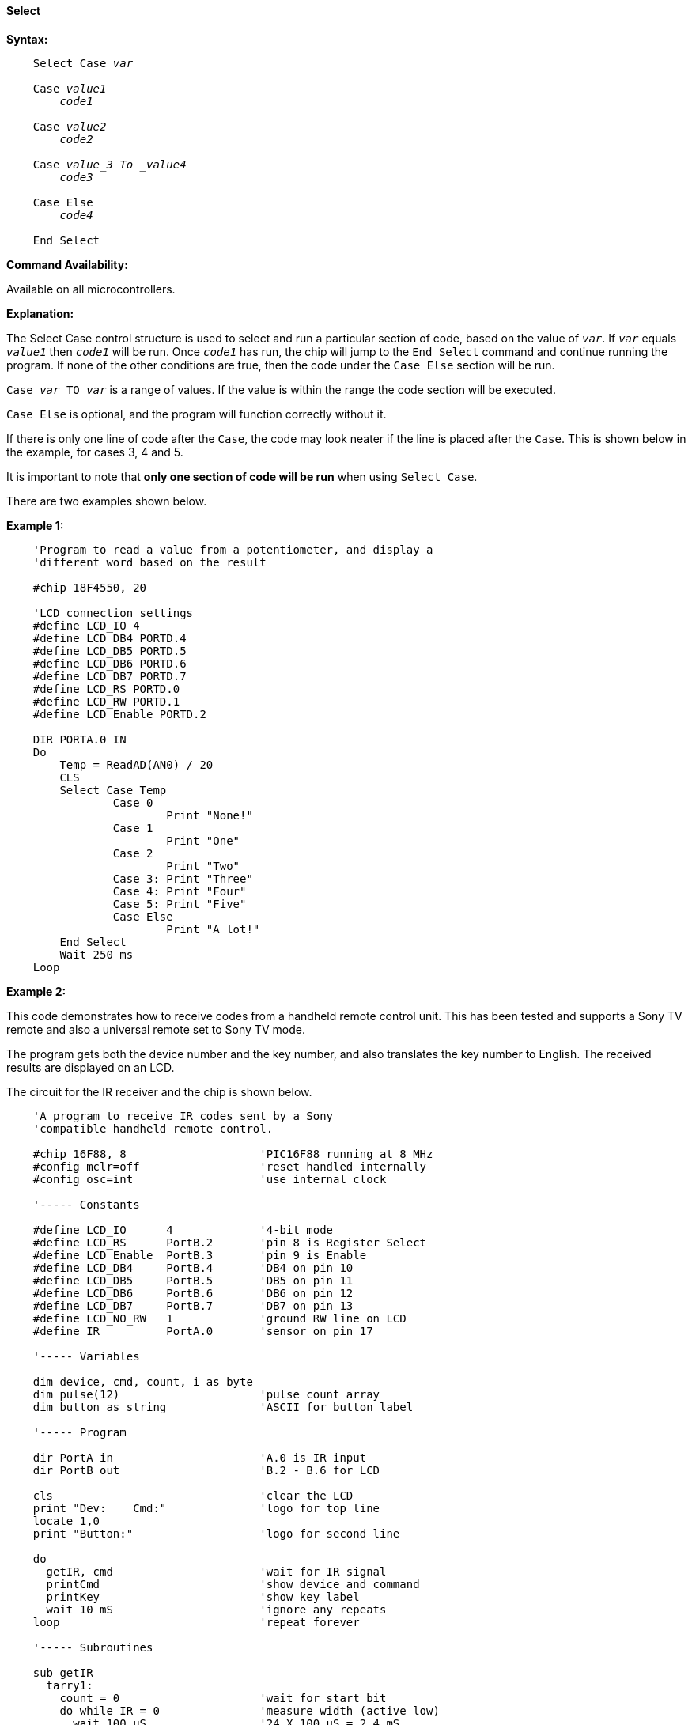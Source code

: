 ==== Select

*Syntax:*
[subs="quotes"]

----
    Select Case _var_

    Case _value1_
    	_code1_

    Case _value2_
    	_code2_

    Case _value_3 To _value4_    
    	_code3_
        
    Case Else
    	_code4_

    End Select
----

*Command Availability:*

Available on all microcontrollers.

*Explanation:*

The Select Case control structure is used to select and run a particular
section of code, based on the value of `_var_`. If `_var_` equals `_value1_`
then `_code1_` will be run. Once `_code1_` has run, the chip will jump to
the `End Select` command and continue running the program. If none of the
other conditions are true, then the code under the `Case Else` section
will be run.

`Case _var_ TO _var_` is a range of values. If the value is within the range the code section will be executed.


`Case Else` is optional, and the program will function correctly without
it.

If there is only one line of code after the `Case`, the code may look
neater if the line is placed after the `Case`. This is shown below in the
example, for cases 3, 4 and 5.

It is important to note that *only one section of code will be run* when
using `Select Case`.

There are two examples shown below.

*Example 1:*

----
    'Program to read a value from a potentiometer, and display a
    'different word based on the result

    #chip 18F4550, 20

    'LCD connection settings
    #define LCD_IO 4
    #define LCD_DB4 PORTD.4
    #define LCD_DB5 PORTD.5
    #define LCD_DB6 PORTD.6
    #define LCD_DB7 PORTD.7
    #define LCD_RS PORTD.0
    #define LCD_RW PORTD.1
    #define LCD_Enable PORTD.2

    DIR PORTA.0 IN
    Do
    	Temp = ReadAD(AN0) / 20
    	CLS
    	Select Case Temp
    		Case 0
    			Print "None!"
    		Case 1
    			Print "One"
    		Case 2
    			Print "Two"
    		Case 3: Print "Three"
    		Case 4: Print "Four"
    		Case 5: Print "Five"
    		Case Else
    			Print "A lot!"
    	End Select
    	Wait 250 ms
    Loop
----

*Example 2:*

This code demonstrates how to receive codes from a handheld remote
control unit. This has been tested and supports a Sony TV remote and
also a universal remote set to Sony TV mode.

The program gets both the device number and the key number, and also
translates the key number to English. The received results are displayed
on an LCD.

The circuit for the IR receiver and the chip is shown below.

----
    'A program to receive IR codes sent by a Sony
    'compatible handheld remote control.

    #chip 16F88, 8                    'PIC16F88 running at 8 MHz
    #config mclr=off                  'reset handled internally
    #config osc=int                   'use internal clock

    '----- Constants

    #define LCD_IO      4             '4-bit mode
    #define LCD_RS      PortB.2       'pin 8 is Register Select
    #define LCD_Enable  PortB.3       'pin 9 is Enable
    #define LCD_DB4     PortB.4       'DB4 on pin 10
    #define LCD_DB5     PortB.5       'DB5 on pin 11
    #define LCD_DB6     PortB.6       'DB6 on pin 12
    #define LCD_DB7     PortB.7       'DB7 on pin 13
    #define LCD_NO_RW   1             'ground RW line on LCD
    #define IR          PortA.0       'sensor on pin 17

    '----- Variables

    dim device, cmd, count, i as byte
    dim pulse(12)                     'pulse count array
    dim button as string              'ASCII for button label

    '----- Program

    dir PortA in                      'A.0 is IR input
    dir PortB out                     'B.2 - B.6 for LCD

    cls                               'clear the LCD
    print "Dev:    Cmd:"              'logo for top line
    locate 1,0
    print "Button:"                   'logo for second line

    do
      getIR, cmd                      'wait for IR signal
      printCmd                        'show device and command
      printKey                        'show key label
      wait 10 mS                      'ignore any repeats
    loop                              'repeat forever

    '----- Subroutines

    sub getIR
      tarry1:
        count = 0                     'wait for start bit
        do while IR = 0               'measure width (active low)
          wait 100 uS                 '24 X 100 uS = 2.4 mS
          count += 1
        loop
      if count < 20 then goto tarry1  'less than this so wait

      for i=1 to 12                   'read/store the 12 pulses
        tarry2:
          count = 0
          do while IR = 0             'zero = 6 units = 0.6 mS
            wait 100 uS               'one = 12 units = 1.2 mS
            count += 1
          loop
        if count < 4 then goto tarry2 'too small to be legit
        pulse(i) = count              'else store pulse width
      next

      cmd = 0                         'command built up here
      for i = 1 to 7                  '1st seven bits are the cmd
        cmd = cmd / 2                 'shift into place
        if pulse(i) > 10 then         'longer than 10 mS
           cmd = cmd + 64             'so call it a one
        end if
      next

      device = 0                      'device number built up here
      for i=8 to 12                   'next 5 bits are device number
        device = device / 2
        if pulse(i) > 10 then
           device = device + 16
        end if
      next
    end sub

    sub printCmd            'print device number
      locate 0,5
      print "   "
      locate 0,5
      print device

      locate 0,13           'print raw command number
      print "   "
      locate 0,13
      print cmd
    end sub

    sub PrintKey            'print translated button
      locate 1,9
      print "       "
      locate 1,9

      select case cmd       'translate command code
        case 0
          button = "One"
        case 1
          button = "Two"
        case 2
          button = "Three"
        case 3
          button = "Four"
        case 4
          button = "Five"
        case 5
          button = "Six"
        case 6
          button = "Seven"
        case 7
          button = "Eight"
        case 8
          button = "Nine"
        case 9
          button = "Zero"
        case 10
          button = "#####"
        case 11
          button = "Enter"
        case 12
          button = "#####"
        case 13
          button = "#####"
        case 14
          button = "#####"
        case 15
          button = "#####"
        case 16
          button = "Chan+"
        case 17
          button = "Chan-"
        case 18
          button = "Vol+"
        case 19
          button = "Vol-"
        case 20
          button = "Mute"
        case 21
          button = "Power"
        case else
          button = "     "
      end select
      print button
    end sub
----

image::selectb1.PNG[graphic,align="center"]
